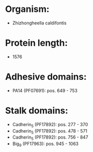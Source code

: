* Organism:
- Zhizhongheella caldifontis
* Protein length:
- 1576
* Adhesive domains:
- PA14 (PF07691): pos. 649 - 753
* Stalk domains:
- Cadherin_5 (PF17892): pos. 277 - 370
- Cadherin_5 (PF17892): pos. 478 - 571
- Cadherin_5 (PF17892): pos. 756 - 847
- Big_9 (PF17963): pos. 945 - 1063

